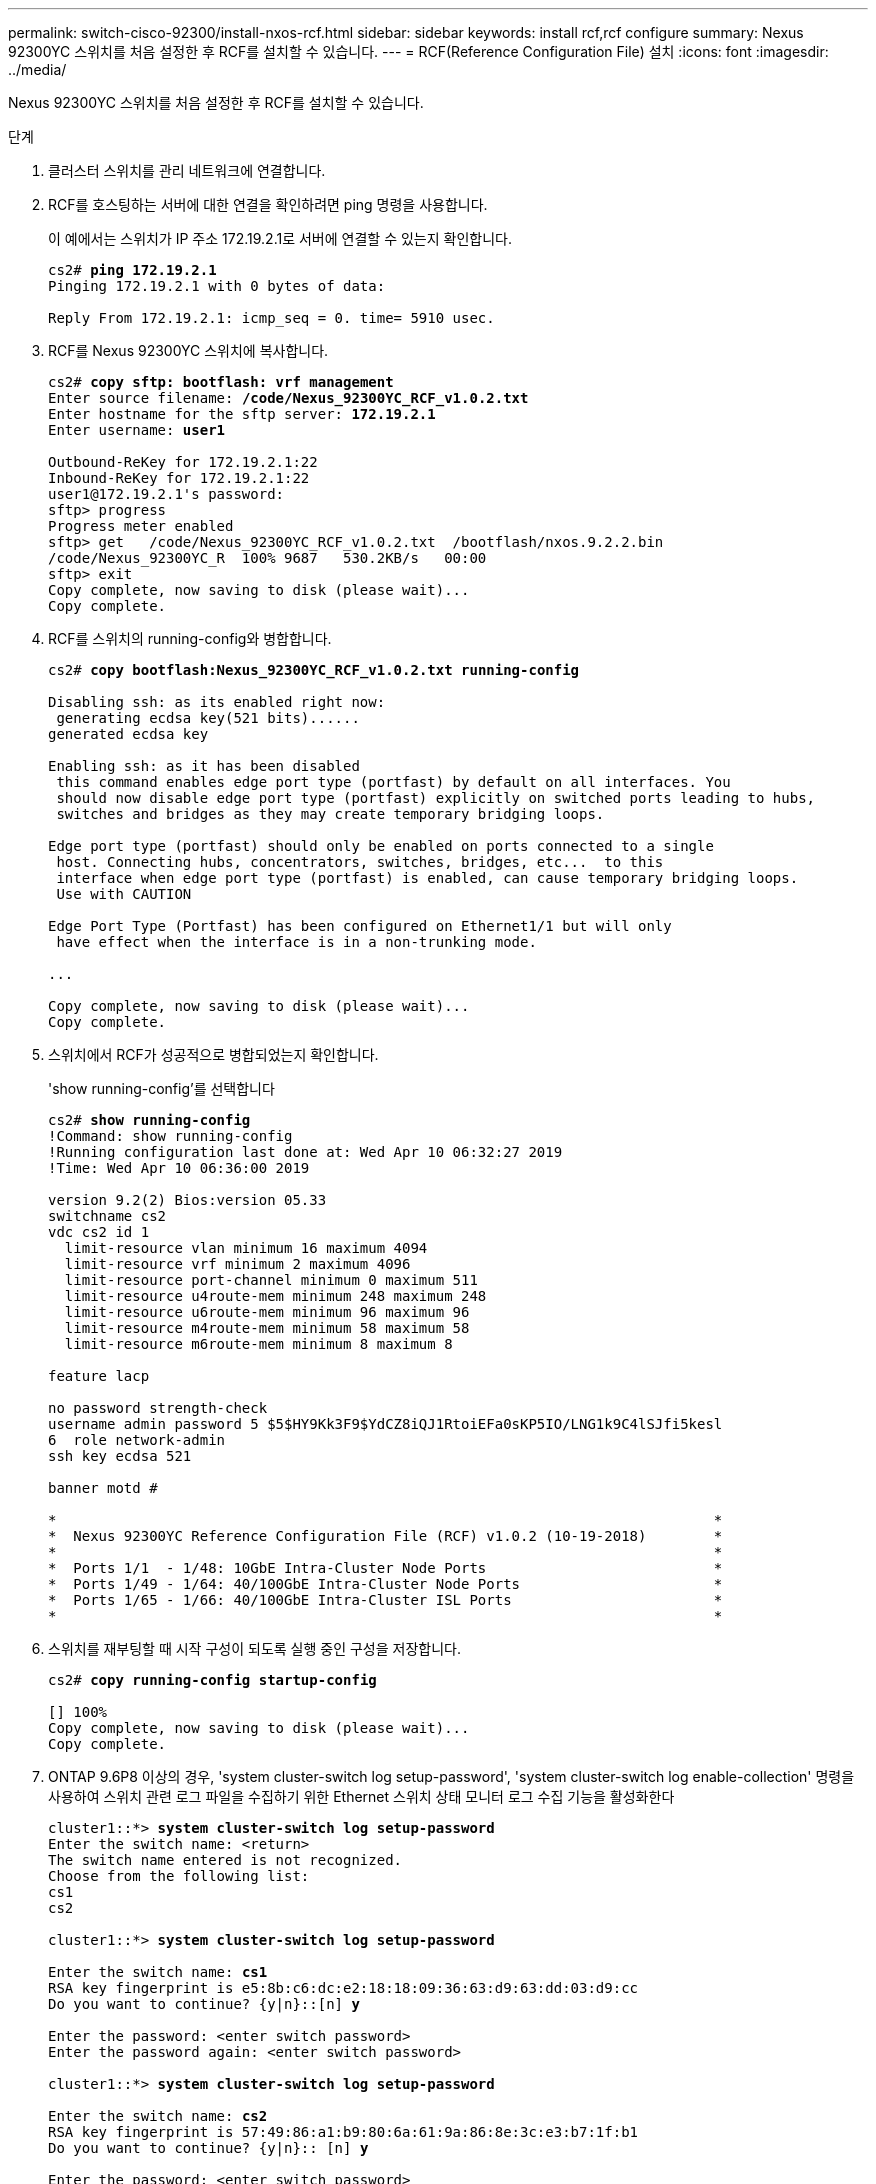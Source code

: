 ---
permalink: switch-cisco-92300/install-nxos-rcf.html 
sidebar: sidebar 
keywords: install rcf,rcf configure 
summary: Nexus 92300YC 스위치를 처음 설정한 후 RCF를 설치할 수 있습니다. 
---
= RCF(Reference Configuration File) 설치
:icons: font
:imagesdir: ../media/


[role="lead"]
Nexus 92300YC 스위치를 처음 설정한 후 RCF를 설치할 수 있습니다.

.단계
. 클러스터 스위치를 관리 네트워크에 연결합니다.
. RCF를 호스팅하는 서버에 대한 연결을 확인하려면 ping 명령을 사용합니다.
+
이 예에서는 스위치가 IP 주소 172.19.2.1로 서버에 연결할 수 있는지 확인합니다.

+
[listing, subs="+quotes"]
----
cs2# *ping 172.19.2.1*
Pinging 172.19.2.1 with 0 bytes of data:

Reply From 172.19.2.1: icmp_seq = 0. time= 5910 usec.
----
. RCF를 Nexus 92300YC 스위치에 복사합니다.
+
[listing, subs="+quotes"]
----
cs2# *copy sftp: bootflash: vrf management*
Enter source filename: */code/Nexus_92300YC_RCF_v1.0.2.txt*
Enter hostname for the sftp server: *172.19.2.1*
Enter username: *user1*

Outbound-ReKey for 172.19.2.1:22
Inbound-ReKey for 172.19.2.1:22
user1@172.19.2.1's password:
sftp> progress
Progress meter enabled
sftp> get   /code/Nexus_92300YC_RCF_v1.0.2.txt  /bootflash/nxos.9.2.2.bin
/code/Nexus_92300YC_R  100% 9687   530.2KB/s   00:00
sftp> exit
Copy complete, now saving to disk (please wait)...
Copy complete.
----
. RCF를 스위치의 running-config와 병합합니다.
+
[listing, subs="+quotes"]
----
cs2# *copy bootflash:Nexus_92300YC_RCF_v1.0.2.txt running-config*

Disabling ssh: as its enabled right now:
 generating ecdsa key(521 bits)......
generated ecdsa key

Enabling ssh: as it has been disabled
 this command enables edge port type (portfast) by default on all interfaces. You
 should now disable edge port type (portfast) explicitly on switched ports leading to hubs,
 switches and bridges as they may create temporary bridging loops.

Edge port type (portfast) should only be enabled on ports connected to a single
 host. Connecting hubs, concentrators, switches, bridges, etc...  to this
 interface when edge port type (portfast) is enabled, can cause temporary bridging loops.
 Use with CAUTION

Edge Port Type (Portfast) has been configured on Ethernet1/1 but will only
 have effect when the interface is in a non-trunking mode.

...

Copy complete, now saving to disk (please wait)...
Copy complete.
----
. 스위치에서 RCF가 성공적으로 병합되었는지 확인합니다.
+
'show running-config'를 선택합니다

+
[listing, subs="+quotes"]
----
cs2# *show running-config*
!Command: show running-config
!Running configuration last done at: Wed Apr 10 06:32:27 2019
!Time: Wed Apr 10 06:36:00 2019

version 9.2(2) Bios:version 05.33
switchname cs2
vdc cs2 id 1
  limit-resource vlan minimum 16 maximum 4094
  limit-resource vrf minimum 2 maximum 4096
  limit-resource port-channel minimum 0 maximum 511
  limit-resource u4route-mem minimum 248 maximum 248
  limit-resource u6route-mem minimum 96 maximum 96
  limit-resource m4route-mem minimum 58 maximum 58
  limit-resource m6route-mem minimum 8 maximum 8

feature lacp

no password strength-check
username admin password 5 $5$HY9Kk3F9$YdCZ8iQJ1RtoiEFa0sKP5IO/LNG1k9C4lSJfi5kesl
6  role network-admin
ssh key ecdsa 521

banner motd #
********************************************************************************
*                                                                              *
*  Nexus 92300YC Reference Configuration File (RCF) v1.0.2 (10-19-2018)        *
*                                                                              *
*  Ports 1/1  - 1/48: 10GbE Intra-Cluster Node Ports                           *
*  Ports 1/49 - 1/64: 40/100GbE Intra-Cluster Node Ports                       *
*  Ports 1/65 - 1/66: 40/100GbE Intra-Cluster ISL Ports                        *
*                                                                              *
********************************************************************************
----
. 스위치를 재부팅할 때 시작 구성이 되도록 실행 중인 구성을 저장합니다.
+
[listing, subs="+quotes"]
----
cs2# *copy running-config startup-config*

[########################################] 100%
Copy complete, now saving to disk (please wait)...
Copy complete.
----
. ONTAP 9.6P8 이상의 경우, 'system cluster-switch log setup-password', 'system cluster-switch log enable-collection' 명령을 사용하여 스위치 관련 로그 파일을 수집하기 위한 Ethernet 스위치 상태 모니터 로그 수집 기능을 활성화한다
+
[listing, subs="+quotes"]
----
cluster1::*> *system cluster-switch log setup-password*
Enter the switch name: <return>
The switch name entered is not recognized.
Choose from the following list:
cs1
cs2

cluster1::*> *system cluster-switch log setup-password*

Enter the switch name: *cs1*
RSA key fingerprint is e5:8b:c6:dc:e2:18:18:09:36:63:d9:63:dd:03:d9:cc
Do you want to continue? {y|n}::[n] *y*

Enter the password: <enter switch password>
Enter the password again: <enter switch password>

cluster1::*> *system cluster-switch log setup-password*

Enter the switch name: *cs2*
RSA key fingerprint is 57:49:86:a1:b9:80:6a:61:9a:86:8e:3c:e3:b7:1f:b1
Do you want to continue? {y|n}:: [n] *y*

Enter the password: <enter switch password>
Enter the password again: <enter switch password>

cluster1::*> *system cluster-switch log enable-collection*

Do you want to enable cluster log collection for all nodes in the cluster?
{y|n}: [n] *y*

Enabling cluster switch log collection.

cluster1::*>
----
. 스위치를 재부팅하고 실행 중인 구성이 올바른지 확인합니다.
+
다시 로드

+
[listing, subs="+quotes"]
----
cs2# *reload*

This command will reboot the system. (y/n)?  [n] *y*
----

